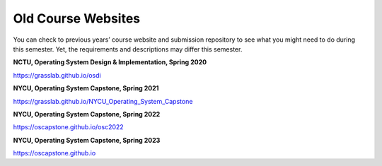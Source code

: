 Old Course Websites
===================

You can check to previous years’ course website and submission repository to see what you might need to do during this semester. Yet, the requirements and descriptions may differ this semester.

**NCTU, Operating System Design & Implementation, Spring 2020** 

https://grasslab.github.io/osdi

**NYCU, Operating System Capstone, Spring 2021** 

https://grasslab.github.io/NYCU_Operating_System_Capstone

**NYCU, Operating System Capstone, Spring 2022**

https://oscapstone.github.io/osc2022

**NYCU, Operating System Capstone, Spring 2023**

https://oscapstone.github.io

